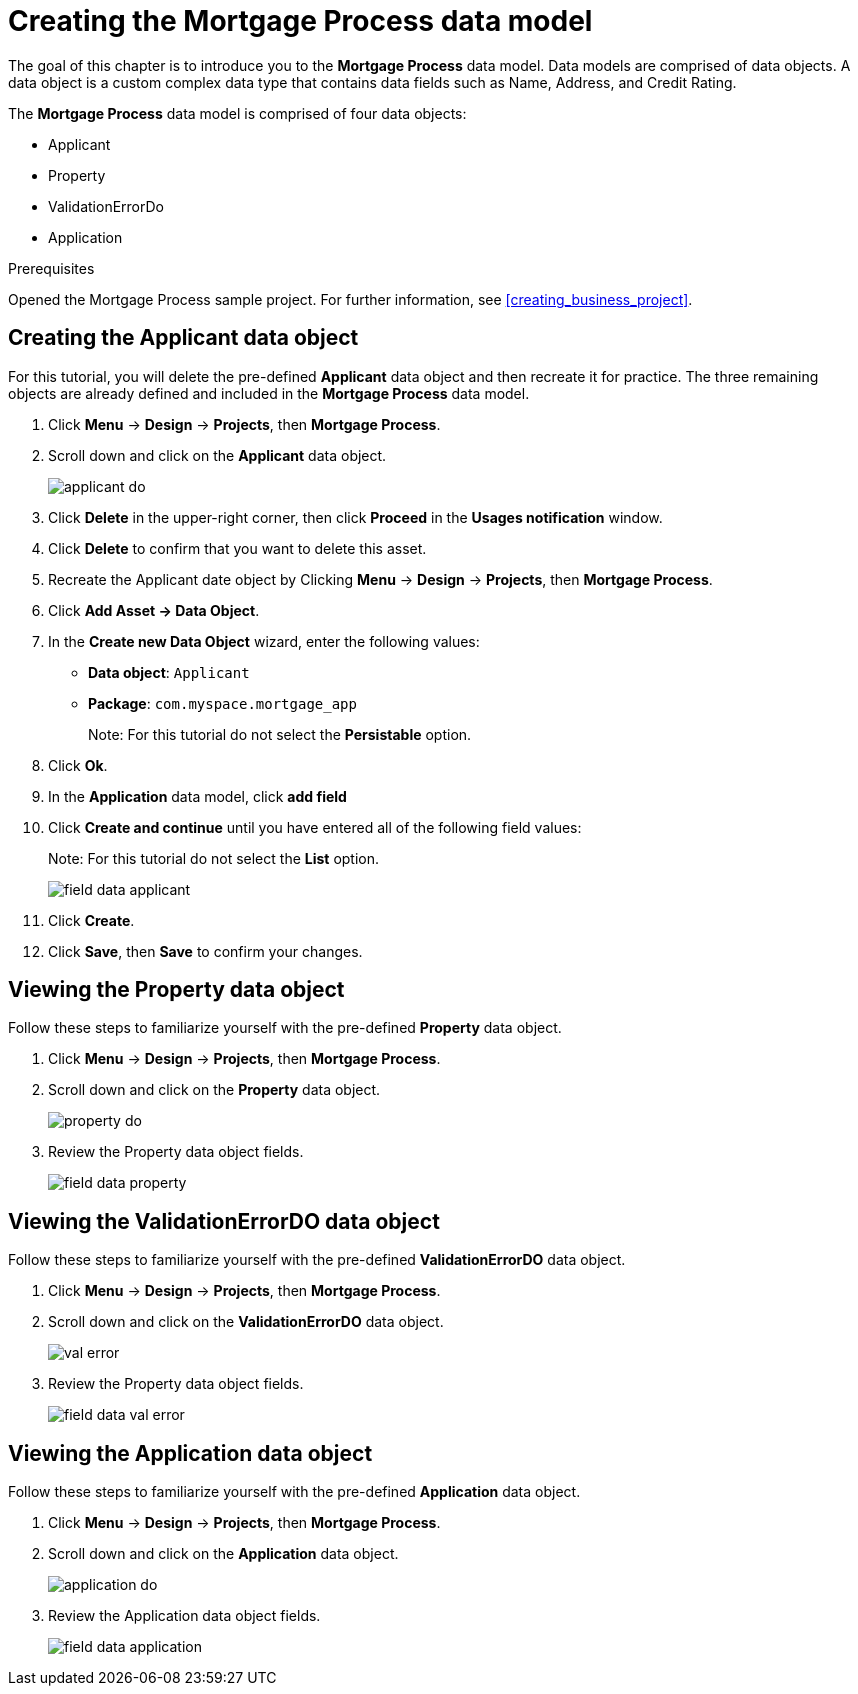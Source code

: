 [id='_defining_a_data_model']
= Creating the *Mortgage Process* data model

The goal of this chapter is to introduce you to the *Mortgage Process* data model. Data models are comprised of data objects. A data object is a custom complex data type that contains data fields such as Name, Address, and Credit Rating.

The *Mortgage Process* data model is comprised of four data objects:

* Applicant
* Property
* ValidationErrorDo
* Application

.Prerequisites

Opened the Mortgage Process sample project. For further information, see <<creating_business_project>>.

== Creating the Applicant data object
For this tutorial, you will delete the pre-defined *Applicant* data object and then recreate it for practice. The three remaining objects are already defined and included in the *Mortgage Process* data model.

. Click *Menu* -> *Design* -> *Projects*, then *Mortgage Process*.
. Scroll down and click on the *Applicant* data object.
+
image::applicant_do.png[]

. Click *Delete* in the upper-right corner, then click *Proceed* in the *Usages notification* window.
. Click *Delete* to confirm that you want to delete this asset.
. Recreate the Applicant date object by Clicking *Menu* -> *Design* -> *Projects*, then *Mortgage Process*.
. Click *Add Asset -> Data Object*.
. In the *Create new Data Object* wizard, enter the following values:

* *Data object*: `Applicant`
* *Package*: `com.myspace.mortgage_app`
+
Note: For this tutorial do not select the *Persistable* option.
. Click *Ok*.
. In the *Application* data model, click *add field*
. Click *Create and continue* until you have entered all of the following field values:
+
Note: For this tutorial do not select the *List* option.
+
image::field-data-applicant.png[]

. Click *Create*.
. Click *Save*, then *Save* to confirm your changes.

== Viewing the Property data object
Follow these steps to familiarize yourself with the pre-defined *Property* data object.

. Click *Menu* -> *Design* -> *Projects*, then *Mortgage Process*.
. Scroll down and click on the *Property* data object.
+
image::property_do.png[]
. Review the Property data object fields.
+
image::field-data-property.png[]

== Viewing the ValidationErrorDO data object
Follow these steps to familiarize yourself with the pre-defined *ValidationErrorDO* data object.

. Click *Menu* -> *Design* -> *Projects*, then *Mortgage Process*.
. Scroll down and click on the *ValidationErrorDO* data object.
+
image::val-error.png[]

. Review the Property data object fields.
+
image::field-data-val-error.png[]

== Viewing the Application data object
Follow these steps to familiarize yourself with the pre-defined *Application* data object.

. Click *Menu* -> *Design* -> *Projects*, then *Mortgage Process*.
. Scroll down and click on the *Application* data object.
+
image::application_do.png[]

. Review the Application data object fields.
+
image::field-data-application.png[]
